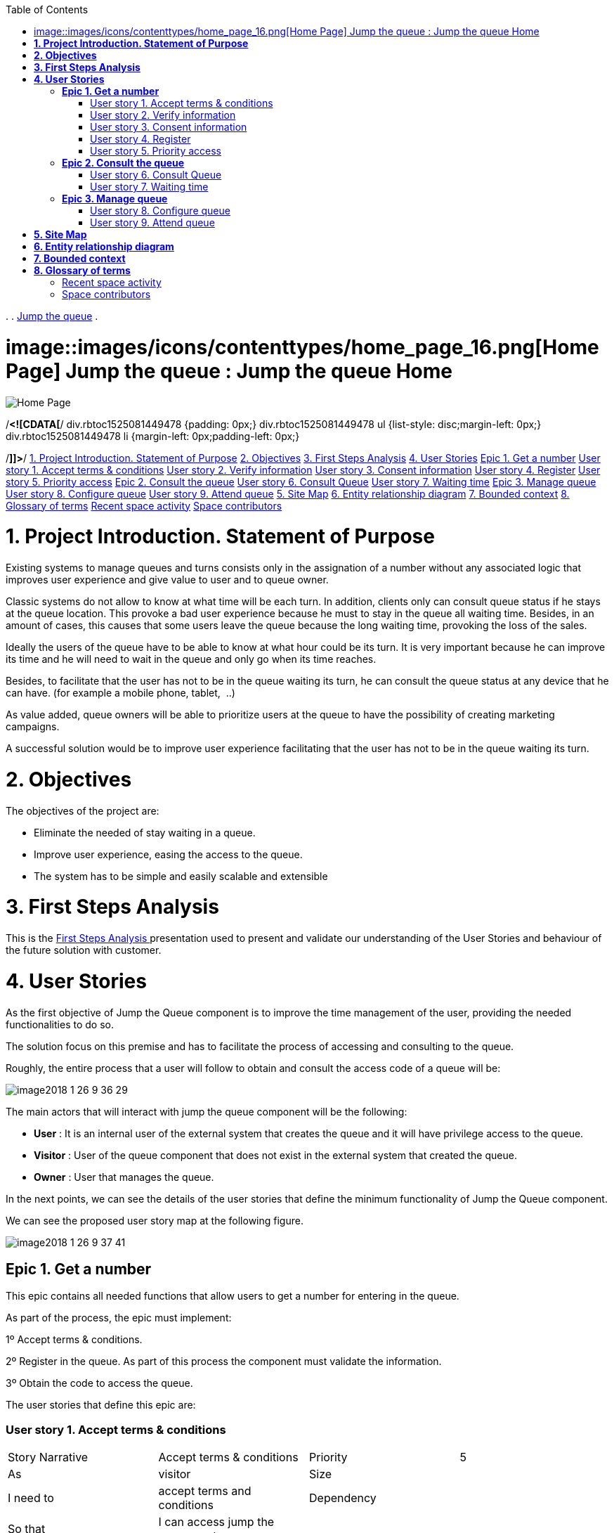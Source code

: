 :toc: macro
toc::[]

.  
. link:index.html[Jump the queue]
.  


=  image::images/icons/contenttypes/home_page_16.png[Home Page] Jump the queue : Jump the queue Home  

image::images/icons/contenttypes/home_page_16.png[Home Page]



/*<![CDATA[*/
div.rbtoc1525081449478 {padding: 0px;}
div.rbtoc1525081449478 ul {list-style: disc;margin-left: 0px;}
div.rbtoc1525081449478 li {margin-left: 0px;padding-left: 0px;}

/*]]>*/  link:#JumpthequeueHome-1.ProjectIntroduction.StatementofPurpose[1. Project Introduction. Statement of Purpose] link:#JumpthequeueHome-2.Objectives[2. Objectives] link:#JumpthequeueHome-3.FirstStepsAnalysis[3. First Steps Analysis] link:#JumpthequeueHome-4.UserStories[4. User Stories]  link:#JumpthequeueHome-Epic1.Getanumber[Epic 1. Get a number]  link:#JumpthequeueHome-Userstory1.Acceptterms&amp;conditions[User story 1. Accept terms &amp; conditions] link:#JumpthequeueHome-Userstory2.Verifyinformation[User story 2. Verify information] link:#JumpthequeueHome-Userstory3.Consentinformation[User story 3. Consent information] link:#JumpthequeueHome-Userstory4.Register[User story 4. Register] link:#JumpthequeueHome-Userstory5.Priorityaccess[User story 5. Priority access]   link:#JumpthequeueHome-Epic2.Consultthequeue[Epic 2. Consult the queue]  link:#JumpthequeueHome-Userstory6.ConsultQueue[User story 6. Consult Queue] link:#JumpthequeueHome-Userstory7.Waitingtime[User story 7. Waiting time]   link:#JumpthequeueHome-Epic3.Managequeue[Epic 3. Manage queue]  link:#JumpthequeueHome-Userstory8.Configurequeue[User story 8. Configure queue] link:#JumpthequeueHome-Userstory9.Attendqueue[User story 9. Attend queue]     link:#JumpthequeueHome-5.SiteMap[5. Site Map] link:#JumpthequeueHome-6.Entityrelationshipdiagram[6. Entity relationship diagram] link:#JumpthequeueHome-7.Boundedcontext[7. Bounded context] link:#JumpthequeueHome-8.Glossaryofterms[8. Glossary of terms]  link:#JumpthequeueHome-Recentspaceactivity[Recent space activity] link:#JumpthequeueHome-Spacecontributors[Space contributors]    

= *1. Project Introduction. Statement of Purpose*

Existing systems to manage queues and turns consists only in the assignation of a number without any associated logic that improves user experience and give value to user and to queue owner.

Classic systems do not allow to know at what time will be each turn. In addition, clients only can consult queue status if he stays at the queue location. This provoke a bad user experience because he must to stay in the queue all waiting time. Besides, in an amount of cases, this causes that some users leave the queue because the long waiting time, provoking the loss of the sales.

Ideally the users of the queue have to be able to know at what hour could be its turn. It is very important because he can improve its time and he will need to wait in the queue and only go when its time reaches.

Besides, to facilitate that the user has not to be in the queue waiting its turn, he can consult the queue status at any device that he can have. (for example a mobile phone, tablet,  ..)

As value added, queue owners will be able to prioritize users at the queue to have the possibility of creating marketing campaigns.

A successful solution would be to improve user experience facilitating that the user has not to be in the queue waiting its turn.

= *2. Objectives*

The objectives of the project are:

* Eliminate the needed of stay waiting in a queue.
* Improve user experience, easing the access to the queue.
* The system has to be simple and easily scalable and extensible


= *3. First Steps Analysis*

This is the link:Jump-the-queue-Home_2163154.html[First Steps Analysis ] presentation used to present and validate our understanding of the User Stories and behaviour of the future solution with customer.

= *4. User Stories*

As the first objective of Jump the Queue component is to improve the time management of the user, providing the needed functionalities to do so.

The solution focus on this premise and has to facilitate the process of accessing and consulting to the queue.

Roughly, the entire process that a user will follow to obtain and consult the access code of a queue will be:



image::https://confluence.s2-eu.capgemini.com/download/attachments/4328086/image2018-1-26_9-36-29.png?version=1&amp;modificationDate=1516955789577&amp;api=v2&amp;effects=drop-shadow[]

The main actors that will interact with jump the queue component will be the following:

- *User* : It is an internal user of the external system that creates the queue and it will have privilege access to the queue.

- *Visitor* : User of the queue component that does not exist in the external system that created the queue.

- *Owner* : User that manages the queue.



In the next points, we can see the details of the user stories that define the minimum functionality of Jump the Queue component.

We can see the proposed user story map at the following figure.

image::https://confluence.s2-eu.capgemini.com/download/attachments/4328086/image2018-1-26_9-37-41.png?version=1&amp;modificationDate=1516955861762&amp;api=v2[]

== *Epic 1. Get a number*

This epic contains all needed functions that allow users to get a number for entering in the queue.



As part of the process, the epic must implement:

1º Accept terms &amp; conditions.

2º Register in the queue. As part of this process the component must validate the information.

3º Obtain the code to access the queue.



The user stories that define this epic are:

=== User story 1. Accept terms &amp; conditions

|==================
| Story Narrative | Accept terms &amp; conditions | Priority | 5 
| As | visitor | Size |  
| I need to | accept terms and conditions | Dependency |  
| So that | I can access jump the queue system |  |  
| Acceptance Criteria | - Terms and conditions will be configurable and the system must show this text. | - The system will ask to accept terms and conditions before getting an access code. |  |  
|==================




=== User story 2. Verify information

|==================
| Story Narrative | Verify information | Priority | 5 
| As | visitor | Size |  
| I need | my telephone number or email to be verified | Dependency |  
| So that | their validity will be confirmed |  |  
| Acceptance Criteria | - User has to receive an email or a SMS with a validation code. | - The system will only allow the access to users that input this validation code. |  |  |  
|==================




=== User story 3. Consent information

|==================
| Story Narrative | Consent information | Priority | 1 
| As | visitor | Size |  
| I want to | give my permission for the use of my personal information | Dependency |  
| So that | I can received commercial notices |  |  
| Acceptance Criteria | - This functionality can be activated or de-activated. | - If the user gives its permission, the system must save this information. |  |  |  
|==================




=== User story 4. Register

|==================
| Story Narrative | Register | Priority | 10 
| As | visitor | Size |  
| I want to | register to obtain an access code for the queue | Dependency |  
| So that | I get an access code |  |  
| Acceptance Criteria | - User can inform a phone, email and a Name. | - The name is mandatory. | - The phone or the email have to be informed. | - The phone or the email have to be confirmed. | - The access code will be formatting as &quot;Q&quot; plus a number between 0 to 999. | - The access code will be the next free number. If the number reaches 999, the number continues with 0. | - The email, phone cannot be repeated in more than one non-attended turns. |  |  
|==================




=== User story 5. Priority access

|==================
| Story Narrative | Priority access | Priority | 5 
| As | internal user | Size |  
| I want to | get priority access code to the queue | Dependency |  
| So that | I will be attended earlier |  |  
| Acceptance Criteria | -  The access code will be formatting as &quot;A&quot; plus a number between 0 to 999. | - The access code will be the next free number. If the number reaches 999, the number continues with 0. |  |  
|==================




== *Epic 2. Consult the queue*

It contains all functions that permit to order and to consult the status of the queue.

The user stories that define this are:

=== User story 6. Consult Queue

|==================
| Story Narrative | Consult queue | Priority | 10 
| As | visitor or internal user or jump the queue owner | Size |  
| I want to | consult the status of the queue | Dependency |  
| So that | I would know when it is my turn |  |  
| Acceptance Criteria | - The system only returns the non-attended turns of the queue. | - The list will be ordered by the time when the ticket was taken, except in the case that the access code will be of the form &quot;A&quot; + number that will be first (priority access). | - The list must return the following information: Access code, estimated time and Name. | - The user can consult the status of the queue although he has left of the system. |  |  
|==================




=== User story 7. Waiting time

|==================
| Story Narrative | Waiting time | Priority | 10 
| As | visitor or internal user | Size |  
| I want to | see my estimated waiting time | Dependency |  
| So that | I would know when I will be attended |  |  
| Acceptance Criteria | - The system has to calculate the estimated time with the following formula: current hour + (Sum(The last ten attention time)/nº of attended turn counted)*(number of non-attended turns in the queue before this). | - The number cannot be less than a configurable value. | - The attention time is the difference between the start time and the end time. |  |  |  
|==================




== *Epic 3. Manage queue*

It contains all functions that allow to manage the queue in order to configure and attend active turn.

The user stories that define this are:

=== User story 8. Configure queue

|==================
| Story Narrative | Configure queue | Priority | 5 
| As | jump the queue owner of the queue | Size |  
| I want to | personalize the logo and description showed to users | Dependency |  
| So that | I can personalize my business |  |  
| Acceptance Criteria | - The system allows to configure a logo and description. | - Jump the queue front shows the logo and description |  |  |  |  
|==================




=== User story 9. Attend queue

|==================
| Story Narrative | Attend queue | Priority | 10 
| As | jump the queue owner of the queue | Size |  
| I need to | know the current turn of the queue | Dependency |  
| So that | I can attend it |  |  
| Acceptance Criteria | - The turn has to be the first in the queue that is non-attended. | - The system must save: | - At the previous turn: Save the current time as end time | - At the new turn: Save the current time as start time |  |  |  
|==================


= *5. Site Map*

We proposed the following sitemap and screen structures to support the requirements that solution shall fulfill.

image::https://confluence.s2-eu.capgemini.com/download/attachments/4328086/image2018-1-26_9-48-33.png?version=1&amp;modificationDate=1516956514172&amp;api=v2[]



1º Select Queue. This step will not be a screen and represents the operation to be followed by a user to enter Jump the Queue.

2º Request/ Insert code. This functionality represents the process to be followed by a user to obtain a ticket number. The proposed screen will only apply to visitor users because existing users will have a direct access to step 3.

image::https://confluence.s2-eu.capgemini.com/download/attachments/4328086/image2018-1-26_9-49-10.png?version=1&amp;modificationDate=1516956550552&amp;api=v2[]

3º Assigned Order / Show Queue. Here, the user can consult its number and the list of people in the queue.

image::https://confluence.s2-eu.capgemini.com/download/attachments/4328086/image2018-1-26_9-49-26.png?version=1&amp;modificationDate=1516956566623&amp;api=v2[]



Finally, the owner of the queue can consult and pass the turn with the consult screen and with a button at the screen or pressing a physical button.

image::https://confluence.s2-eu.capgemini.com/download/attachments/4328086/image2018-1-26_9-49-43.png?version=1&amp;modificationDate=1516956584276&amp;api=v2[]





= *6. Entity relationship diagram*

Starting from the list of user stories, we found the below entities to support them.

image::https://confluence.s2-eu.capgemini.com/download/attachments/4328086/image2018-1-26_9-50-14.png?version=1&amp;modificationDate=1516956614879&amp;api=v2[]





Each entity will content the following information:



|==================
2+^| Visitor Information 
2+^| It contains the personal information of the visitors who gave the permission to use it 
| Name | String 
| Telephone | TelephoneType 
| Email | EmailType 
|==================


|==================
2+^| Terms and conditions 
2+^| It describes the Terms and conditions that the user must accept to use the queue 
| Description | String 
|==================


|==================
2+^| Queue owner 
2+^| It contains information for the users that can manage queues 
| User | userIdType 
| Name | String 
| Email | EmailType 
| Password | PasswordType 
|==================


|==================
2+^| Queue 
2+^| It contains the information that describes a queue 
| Description | String 
| Logo | Image 
|==================


|==================
2+^| Access code 
2+^| It contains the list people that are in the queue and their information. 
| Id_code | String. Assigned code. PK 
| Name | String 
| Email | EmailType 
| Telephone | TelephoneType 
| CreationTime | Time (HH:MM). The hour when the user got the turn 
| StartTime | Time (HH:MM). The hour when the attendance of the user starts 
| EndTime | Time (HH:MM). The hour when the attendance of the user ends 
| EstimatedTime | Time (HH:MM). The hour which the system estimated when the user will be attended 
|==================




= *7. Bounded context*

In this point, we will define the bounded context of the final solution.

In the figure below we have three domains, one for each related Epic.

-      Obtain Access code domain: As we saw at epic chapter, this domain contains the required logic to get a turn in the queue. The related entities are:

* Access code: It is shared with Consult queue status domain.
* Queue: It is shared by the three domains.
* Personal (visitor) information
* Terms and conditions: This is shared with Manage queue domain.


-      Consult queue status domain: It has the needed logic to check turn status. This is supported by the entities:

* Access Code: It is shared with Obtain access code domain.
* Queue: It is shared by the three domains.


-      Manage queue domain: This domain contains all functionalities to configure the queues and their owners.

* Queue: It is shared by the three domains.
* Terms and conditions: This is shared with Obtain Access Code.
* Queue owner.




image::https://confluence.s2-eu.capgemini.com/download/attachments/4328086/image2018-1-26_9-51-56.png?version=1&amp;modificationDate=1516956716766&amp;api=v2[]



= *8. Glossary of terms*

|==================
| Term | Description 
| Access code | This is the turn number assigned to a person 
| Validation code | It is a code used to confirm the validity of the email or telephone number informed by the user 
| Estimated time | Stands for the time that the system calculates when the person in the queue will be attended 
| Attention time | This is the time that it takes for a user to be attended. It is calculated as the difference between the start and the end of the attention 
| Priority access | It is the access granted to privileged users so they can be attended earlier 
|==================


== Recent space activity

        image::images/icons/profilepics/anonymous.png[]   Anonymous       link:Jump-the-queue-Home_2163154.html[Jump the queue Home]  updated Feb 02, 2018 link:/confluence/pages/diffpagesbyversion.action?pageId=2163154&selectedPageVersions=8&selectedPageVersions=7[view change]       image::images/icons/profilepics/anonymous.png[]   Anonymous       link:Jump-the-queue-Home_2163185.html[Jump the queue Home]  updated Feb 01, 2018 link:/confluence/pages/diffpagesbyversion.action?pageId=2163154&selectedPageVersions=7&selectedPageVersions=6[view change]       

== Space contributors

link:/confluence/display/~lperezde[Unknown User (lperezde)] (87 days ago)link:/confluence/display/~fmurillo[Unknown User (fmurillo)] (87 days ago)



Document generated by Confluence on Apr 30, 2018 11:44

link:http://www.atlassian.com/[Atlassian]




